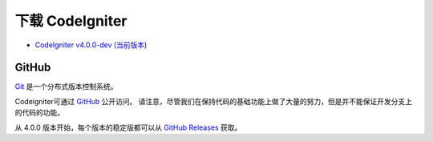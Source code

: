 #######################
下载 CodeIgniter
#######################

-  `CodeIgniter v4.0.0-dev (当前版本) <https://codeload.github.com/bcit-ci/CodeIgniter4/zip/develop>`_

******
GitHub
******

`Git <http://git-scm.com/about>`_ 是一个分布式版本控制系统。

Codeigniter可通过 `GitHub <https://github.com/bcit-ci/CodeIgniter4>`_ 公开访问。
请注意，尽管我们在保持代码的基础功能上做了大量的努力，但是并不能保证开发分支上的代码的功能。

从 4.0.0 版本开始，每个版本的稳定版都可以从 `GitHub Releases <https://github.com/bcit-ci/CodeIgniter4/releases>`_ 获取。
